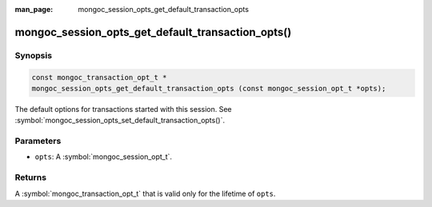 :man_page: mongoc_session_opts_get_default_transaction_opts

mongoc_session_opts_get_default_transaction_opts()
==================================================

Synopsis
--------

.. code-block:: c

  const mongoc_transaction_opt_t *
  mongoc_session_opts_get_default_transaction_opts (const mongoc_session_opt_t *opts);

The default options for transactions started with this session. See :symbol:`mongoc_session_opts_set_default_transaction_opts()`.

Parameters
----------

* ``opts``: A :symbol:`mongoc_session_opt_t`.

Returns
-------

A :symbol:`mongoc_transaction_opt_t` that is valid only for the lifetime of ``opts``.

.. only:: html

  .. include:: includes/seealso/session.txt
